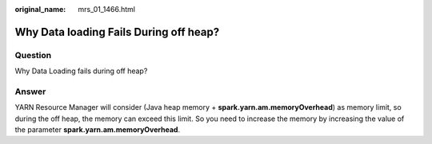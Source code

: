 :original_name: mrs_01_1466.html

.. _mrs_01_1466:

Why Data loading Fails During off heap?
=======================================

Question
--------

Why Data Loading fails during off heap?

Answer
------

YARN Resource Manager will consider (Java heap memory + **spark.yarn.am.memoryOverhead**) as memory limit, so during the off heap, the memory can exceed this limit. So you need to increase the memory by increasing the value of the parameter **spark.yarn.am.memoryOverhead**.
